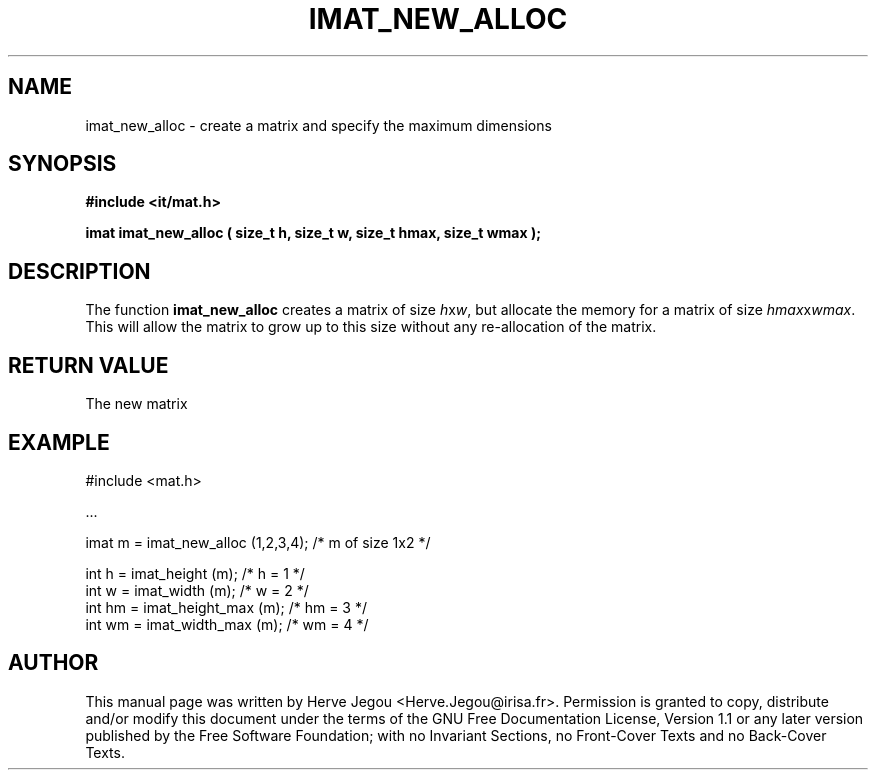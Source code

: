 .\" This manpage has been automatically generated by docbook2man 
.\" from a DocBook document.  This tool can be found at:
.\" <http://shell.ipoline.com/~elmert/comp/docbook2X/> 
.\" Please send any bug reports, improvements, comments, patches, 
.\" etc. to Steve Cheng <steve@ggi-project.org>.
.TH "IMAT_NEW_ALLOC" "3" "01 August 2006" "" ""

.SH NAME
imat_new_alloc \- create a matrix and specify the maximum dimensions
.SH SYNOPSIS
.sp
\fB#include <it/mat.h>
.sp
imat imat_new_alloc ( size_t h, size_t w, size_t hmax, size_t wmax
);
\fR
.SH "DESCRIPTION"
.PP
The function \fBimat_new_alloc\fR creates a matrix of size \fIh\fRx\fIw\fR, but allocate the memory for a matrix of size \fIhmax\fRx\fIwmax\fR\&. This will allow the matrix to grow up to this size without any re-allocation of the matrix.  
.SH "RETURN VALUE"
.PP
The new matrix
.SH "EXAMPLE"

.nf

#include <mat.h>

\&...

imat m = imat_new_alloc (1,2,3,4);   /* m of size 1x2  */

int h  = imat_height (m);            /* h = 1          */
int w  = imat_width (m);             /* w = 2          */
int hm = imat_height_max (m);        /* hm = 3         */
int wm = imat_width_max (m);         /* wm = 4         */
.fi
.SH "AUTHOR"
.PP
This manual page was written by Herve Jegou <Herve.Jegou@irisa.fr>\&.
Permission is granted to copy, distribute and/or modify this
document under the terms of the GNU Free
Documentation License, Version 1.1 or any later version
published by the Free Software Foundation; with no Invariant
Sections, no Front-Cover Texts and no Back-Cover Texts.

